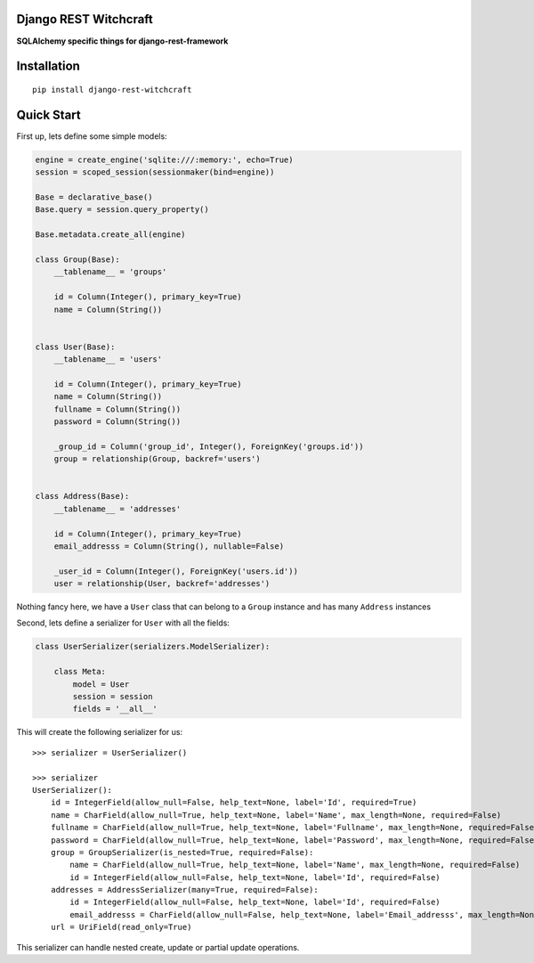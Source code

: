 Django REST Witchcraft
======================

|Build Status| |Read The Docs| |PyPI version|

**SQLAlchemy specific things for django-rest-framework**

Installation
============

::

    pip install django-rest-witchcraft

Quick Start
===========

First up, lets define some simple models:

.. code:: python

    engine = create_engine('sqlite:///:memory:', echo=True)
    session = scoped_session(sessionmaker(bind=engine))

    Base = declarative_base()
    Base.query = session.query_property()

    Base.metadata.create_all(engine)

    class Group(Base):
        __tablename__ = 'groups'

        id = Column(Integer(), primary_key=True)
        name = Column(String())


    class User(Base):
        __tablename__ = 'users'

        id = Column(Integer(), primary_key=True)
        name = Column(String())
        fullname = Column(String())
        password = Column(String())

        _group_id = Column('group_id', Integer(), ForeignKey('groups.id'))
        group = relationship(Group, backref='users')


    class Address(Base):
        __tablename__ = 'addresses'

        id = Column(Integer(), primary_key=True)
        email_addresss = Column(String(), nullable=False)

        _user_id = Column(Integer(), ForeignKey('users.id'))
        user = relationship(User, backref='addresses')

Nothing fancy here, we have a ``User`` class that can belong to a
``Group`` instance and has many ``Address`` instances

Second, lets define a serializer for ``User`` with all the fields:

.. code:: python

    class UserSerializer(serializers.ModelSerializer):

        class Meta:
            model = User
            session = session
            fields = '__all__'

This will create the following serializer for us:

::

    >>> serializer = UserSerializer()

    >>> serializer
    UserSerializer():
        id = IntegerField(allow_null=False, help_text=None, label='Id', required=True)
        name = CharField(allow_null=True, help_text=None, label='Name', max_length=None, required=False)
        fullname = CharField(allow_null=True, help_text=None, label='Fullname', max_length=None, required=False)
        password = CharField(allow_null=True, help_text=None, label='Password', max_length=None, required=False)
        group = GroupSerializer(is_nested=True, required=False):
            name = CharField(allow_null=True, help_text=None, label='Name', max_length=None, required=False)
            id = IntegerField(allow_null=False, help_text=None, label='Id', required=False)
        addresses = AddressSerializer(many=True, required=False):
            id = IntegerField(allow_null=False, help_text=None, label='Id', required=False)
            email_addresss = CharField(allow_null=False, help_text=None, label='Email_addresss', max_length=None, required=True)
        url = UriField(read_only=True)

This serializer can handle nested create, update or partial update
operations.

.. |Build Status| image:: https://travis-ci.org/shosca/django-rest-witchcraft.svg?branch=master
   :target: https://travis-ci.org/shosca/django-rest-witchcraft
.. |Read The Docs| image:: https://readthedocs.org/projects/django-rest-witchcraft/badge/?version=latest
   :target: http://django-rest-witchcraft.readthedocs.io/en/latest/?badge=latest
.. |PyPI version| image:: https://badge.fury.io/py/django-rest-witchcraft.svg
   :target: https://badge.fury.io/py/django-rest-witchcraft
